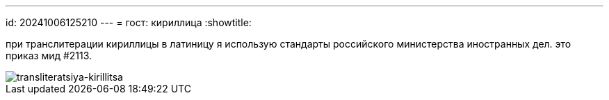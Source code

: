 ---
id: 20241006125210
---
= гост: кириллица
:showtitle:

при транслитерации кириллицы в латиницу я использую стандарты российского
министерства иностранных дел. это приказ мид #2113.

image::../09_image.png[transliteratsiya-kirillitsa]
